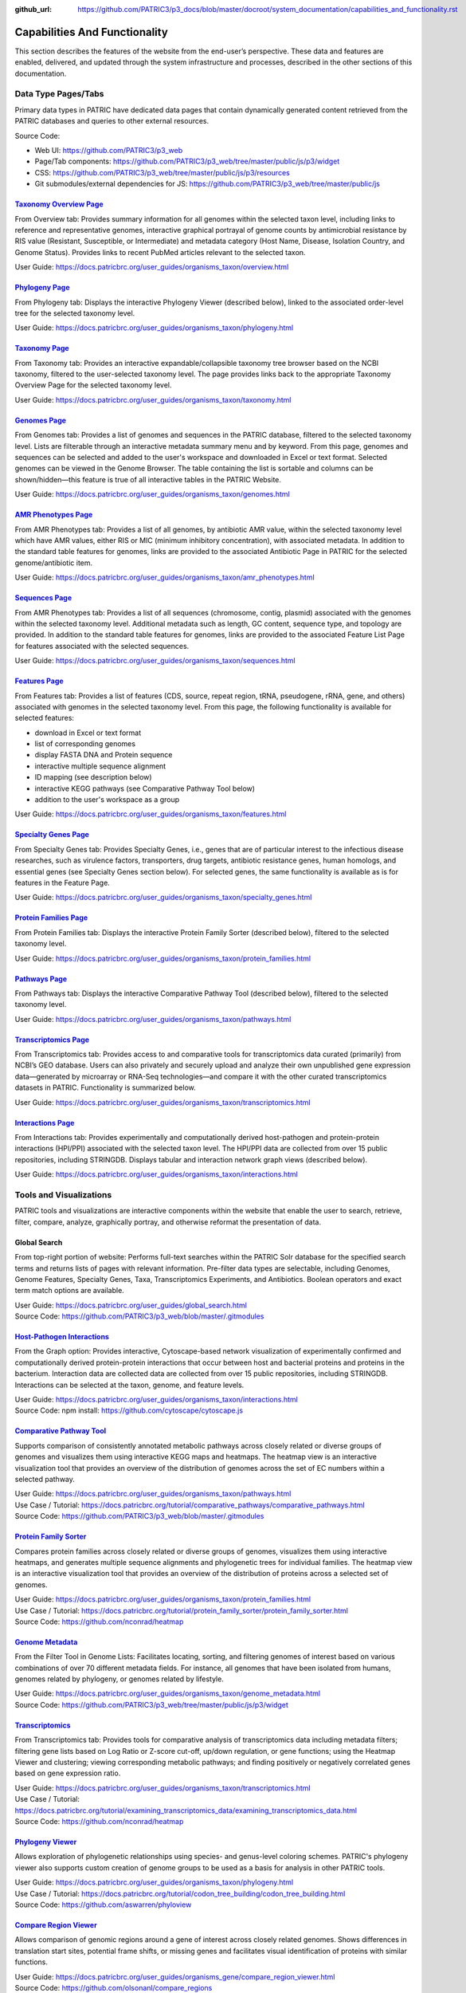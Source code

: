 :github_url: https://github.com/PATRIC3/p3_docs/blob/master/docroot/system_documentation/capabilities_and_functionality.rst

Capabilities And Functionality
===============================

This section describes the features of the website from the end-user’s perspective. These data and features are enabled, delivered, and updated through the system infrastructure and processes, described in the other sections of this documentation.

Data Type Pages/Tabs
---------------------

Primary data types in PATRIC have dedicated data pages that contain dynamically generated content retrieved from the PATRIC databases and queries to other external resources.

Source Code:

- Web UI: https://github.com/PATRIC3/p3_web
- Page/Tab components: https://github.com/PATRIC3/p3_web/tree/master/public/js/p3/widget
- CSS: https://github.com/PATRIC3/p3_web/tree/master/public/js/p3/resources
- Git submodules/external dependencies for JS: https://github.com/PATRIC3/p3_web/tree/master/public/js

`Taxonomy Overview Page <https://www.patricbrc.org/view/Taxonomy/1763#view_tab=overview>`_
###########################################################################################

From Overview tab: Provides summary information for all genomes within the selected taxon level, including links to reference and representative genomes, interactive graphical portrayal of genome counts by antimicrobial resistance by RIS value (Resistant, Susceptible, or Intermediate) and metadata category (Host Name, Disease, Isolation Country, and Genome Status). Provides links to recent PubMed articles relevant to the selected taxon.

User Guide: https://docs.patricbrc.org/user_guides/organisms_taxon/overview.html

`Phylogeny Page <https://www.patricbrc.org/view/Taxonomy/1763#view_tab=phylogeny>`_
####################################################################################

From Phylogeny tab: Displays the interactive Phylogeny Viewer (described below), linked to the associated order-level tree for the selected taxonomy level.

User Guide: https://docs.patricbrc.org/user_guides/organisms_taxon/phylogeny.html

`Taxonomy Page <https://www.patricbrc.org/view/Taxonomy/1763#view_tab=taxontree>`_
###################################################################################

From Taxonomy tab: Provides an interactive expandable/collapsible taxonomy tree browser based on the NCBI taxonomy, filtered to the user-selected taxonomy level. The page provides links back to the appropriate Taxonomy Overview Page for the selected taxonomy level. 

User Guide: https://docs.patricbrc.org/user_guides/organisms_taxon/taxonomy.html

`Genomes Page <https://www.patricbrc.org/view/Taxonomy/77643#view_tab=genomes>`_
#################################################################################

From Genomes tab: Provides a list of genomes and sequences in the PATRIC database, filtered to the selected taxonomy level. Lists are filterable through an interactive metadata summary menu and by keyword. From this page, genomes and sequences can be selected and added to the user's workspace and downloaded in Excel or text format. Selected genomes can be viewed in the Genome Browser. The table containing the list is sortable and columns can be shown/hidden—this feature is true of all interactive tables in the PATRIC Website.

User Guide: https://docs.patricbrc.org/user_guides/organisms_taxon/genomes.html

`AMR Phenotypes Page <https://www.patricbrc.org/view/Taxonomy/77643#view_tab=amr>`_
####################################################################################

From AMR Phenotypes tab: Provides a list of all genomes, by antibiotic AMR value, within the selected taxonomy level which have AMR values, either RIS or MIC (minimum inhibitory concentration), with associated metadata. In addition to the standard table features for genomes, links are provided to the associated Antibiotic Page in PATRIC for the selected genome/antibiotic item.

User Guide: https://docs.patricbrc.org/user_guides/organisms_taxon/amr_phenotypes.html

`Sequences Page <https://www.patricbrc.org/view/Taxonomy/77643#view_tab=sequences>`_
#####################################################################################

From AMR Phenotypes tab: Provides a list of all sequences (chromosome, contig, plasmid) associated with the genomes within the selected taxonomy level. Additional metadata such as length, GC content, sequence type, and topology are provided. In addition to the standard table features for genomes, links are provided to the associated Feature List Page for features associated with the selected sequences. 

User Guide: https://docs.patricbrc.org/user_guides/organisms_taxon/sequences.html

`Features Page <https://www.patricbrc.org/view/Taxonomy/77643#view_tab=features>`_
###################################################################################

From Features tab: Provides a list of features (CDS, source, repeat region, tRNA, pseudogene, rRNA, gene, and others) associated with genomes in the selected taxonomy level. From this page, the following functionality is available for selected features:

- download in Excel or text format
- list of corresponding genomes
- display FASTA DNA and Protein sequence
- interactive multiple sequence alignment
- ID mapping (see description below)
- interactive KEGG pathways (see Comparative Pathway Tool below)
- addition to the user's workspace as a group

User Guide: https://docs.patricbrc.org/user_guides/organisms_taxon/features.html

`Specialty Genes Page <https://www.patricbrc.org/view/Taxonomy/77643#view_tab=specialtyGenes>`_
################################################################################################

From Specialty Genes tab: Provides Specialty Genes, i.e., genes that are of particular interest to the infectious disease researches, such as virulence factors, transporters, drug targets, antibiotic resistance genes, human homologs, and essential genes (see Specialty Genes section below). For selected genes, the same functionality is available as is for features in the Feature Page. 

User Guide: https://docs.patricbrc.org/user_guides/organisms_taxon/specialty_genes.html

`Protein Families Page <https://www.patricbrc.org/view/Taxonomy/77643#view_tab=proteinFamilies>`_
##################################################################################################

From Protein Families tab: Displays the interactive Protein Family Sorter (described below), filtered to the selected taxonomy level.

User Guide: https://docs.patricbrc.org/user_guides/organisms_taxon/protein_families.html

`Pathways Page <https://www.patricbrc.org/view/Taxonomy/77643#view_tab=pathways>`_
###################################################################################

From Pathways tab: Displays the interactive Comparative Pathway Tool (described below), filtered to the selected taxonomy level. 

User Guide: https://docs.patricbrc.org/user_guides/organisms_taxon/pathways.html

`Transcriptomics Page <https://www.patricbrc.org/view/Taxonomy/77643#view_tab=transcriptomics>`_
##################################################################################################

From Transcriptomics tab: Provides access to and comparative tools for transcriptomics data curated (primarily) from NCBI’s GEO database. Users can also privately and securely upload and analyze their own unpublished gene expression data—generated by microarray or RNA-Seq technologies—and compare it with the other curated transcriptomics datasets in PATRIC. Functionality is summarized below.

User Guide: https://docs.patricbrc.org/user_guides/organisms_taxon/transcriptomics.html

`Interactions Page <https://www.patricbrc.org/view/Genome/83332.12#view_tab=interactions>`_
############################################################################################

From Interactions tab: Provides experimentally and computationally derived host-pathogen and protein-protein interactions (HPI/PPI) associated with the selected taxon level. The HPI/PPI data are collected from over 15 public repositories, including STRINGDB. Displays tabular and interaction network graph views (described below). 

User Guide: https://docs.patricbrc.org/user_guides/organisms_taxon/interactions.html

Tools and Visualizations
------------------------

PATRIC tools and visualizations are interactive components within the website that enable the user to search, retrieve, filter, compare, analyze, graphically portray, and otherwise reformat the presentation of data.

Global Search
##############

From top-right portion of website: Performs full-text searches within the PATRIC Solr database for the specified search terms and returns lists of pages with relevant information. Pre-filter data types are selectable, including Genomes, Genome Features, Specialty Genes, Taxa, Transcriptomics Experiments, and Antibiotics. Boolean operators and exact term match options are available.

| User Guide: https://docs.patricbrc.org/user_guides/global_search.html
| Source Code: https://github.com/PATRIC3/p3_web/blob/master/.gitmodules

`Host-Pathogen Interactions <http://www.patricbrc.org/portal/portal/patric/HPITool?cType=taxon&cId=&dm=>`_
###########################################################################################################

From the Graph option: Provides interactive, Cytoscape-based network visualization of experimentally confirmed and computationally derived protein-protein interactions that occur between host and bacterial proteins and proteins in the bacterium. Interaction data are collected data are collected from over 15 public repositories, including STRINGDB. Interactions can be selected at the taxon, genome, and feature levels.

| User Guide: https://docs.patricbrc.org/user_guides/organisms_taxon/interactions.html
| Source Code: npm install: https://github.com/cytoscape/cytoscape.js

`Comparative Pathway Tool <https://www.patricbrc.org/app/ComparativePathway>`_
###############################################################################

Supports comparison of consistently annotated metabolic pathways across closely related or diverse groups of genomes and visualizes them using interactive KEGG maps and heatmaps. The heatmap view is an interactive visualization tool that provides an overview of the distribution of genomes across the set of EC numbers within a selected pathway.

| User Guide: https://docs.patricbrc.org/user_guides/organisms_taxon/pathways.html
| Use Case / Tutorial: https://docs.patricbrc.org/tutorial/comparative_pathways/comparative_pathways.html
| Source Code: https://github.com/PATRIC3/p3_web/blob/master/.gitmodules

`Protein Family Sorter <https://www.patricbrc.org/app/ProteinFamily>`_
########################################################################

Compares protein families across closely related or diverse groups of genomes, visualizes them using interactive heatmaps, and generates multiple sequence alignments and phylogenetic trees for individual families. The heatmap view is an interactive visualization tool that provides an overview of the distribution of proteins across a selected set of genomes.

| User Guide: https://docs.patricbrc.org/user_guides/organisms_taxon/protein_families.html
| Use Case / Tutorial: https://docs.patricbrc.org/tutorial/protein_family_sorter/protein_family_sorter.html
| Source Code: https://github.com/nconrad/heatmap

`Genome Metadata <https://www.patricbrc.org/view/Taxonomy/2#view_tab=genomes>`_
################################################################################

From the Filter Tool in Genome Lists: Facilitates locating, sorting, and filtering genomes of interest based on various combinations of over 70 different metadata fields. For instance, all genomes that have been isolated from humans, genomes related by phylogeny, or genomes related by lifestyle. 

| User Guide: https://docs.patricbrc.org/user_guides/organisms_taxon/genome_metadata.html
| Source Code: https://github.com/PATRIC3/p3_web/tree/master/public/js/p3/widget

`Transcriptomics <https://www.patricbrc.org/view/Genome/83332.12#view_tab=transcriptomics>`_
##############################################################################################

From Transcriptomics tab: Provides tools for comparative analysis of transcriptomics data including metadata filters; filtering gene lists based on Log Ratio or Z-score cut-off, up/down regulation, or gene functions; using the Heatmap Viewer and clustering; viewing corresponding metabolic pathways; and finding positively or negatively correlated genes based on gene expression ratio.

| User Guide: https://docs.patricbrc.org/user_guides/organisms_taxon/transcriptomics.html
| Use Case / Tutorial: https://docs.patricbrc.org/tutorial/examining_transcriptomics_data/examining_transcriptomics_data.html
| Source Code: https://github.com/nconrad/heatmap

`Phylogeny Viewer <https://www.patricbrc.org/view/Taxonomy/1763#view_tab=phylogeny>`_
#####################################################################################

Allows exploration of phylogenetic relationships using species- and genus-level coloring schemes. PATRIC's phylogeny viewer also supports custom creation of genome groups to be used as a basis for analysis in other PATRIC tools.

| User Guide: https://docs.patricbrc.org/user_guides/organisms_taxon/phylogeny.html
| Use Case / Tutorial: https://docs.patricbrc.org/tutorial/codon_tree_building/codon_tree_building.html
| Source Code: https://github.com/aswarren/phyloview

`Compare Region Viewer <https://www.patricbrc.org/view/Feature/PATRIC.83332.12.NC_000962.CDS.10484.10828.fwd#view_tab=compareRegionViewer>`_
#############################################################################################################################################

Allows comparison of genomic regions around a gene of interest across closely related genomes. Shows differences in translation start sites, potential frame shifts, or missing genes and facilitates visual identification of proteins with similar functions. 

| User Guide: https://docs.patricbrc.org/user_guides/organisms_gene/compare_region_viewer.html
| Source Code: https://github.com/olsonanl/compare_regions

`Genome Browser <https://www.patricbrc.org/view/Genome/83332.12#view_tab=browser&loc=NC_000962%3A1..100027&tracks=refseqs%2CPATRICGenes%2CRefSeqGenes&highlight=>`_
#####################################################################################################################################################################

Provides graphical portrayal of the alignment of genes and other genomic data (i.e., genome features) depicted along a central horizontal axis of genome coordinates. PATRIC's genome browser supports comparison of genome annotations from multiple sources (e.g., PATRIC, RefSeq, etc.). Users can upload their own custom tracks. 

| User Guide: https://docs.patricbrc.org/user_guides/organisms_genome/genome_browser.html
| Use Case / Tutorial: https://docs.patricbrc.org/tutorial/private_genome/private_genome.html
| Source Code: https://github.com/GMOD/jbrowse

`Circular Genome Viewer <https://www.patricbrc.org/view/Genome/83332.12#view_tab=circular>`_
#############################################################################################

Portrays the genome in a circular map, showing genome annotations and sequence properties.  Provides tracks for chromosomes / plasmids / contigs, CDS (forward & reverse), RNAs, GC content, GC skew, and miscellaneous features, GC content and GC skew can be displayed as a line plot, histogram, or heatmap. Users can upload their own custom tracks. 

| User Guide: https://docs.patricbrc.org/user_guides/organisms_genome/circular_genome_viewer.html
| Use Case / Tutorial: https://docs.patricbrc.org/tutorial/private_genome/private_genome.html
| Source Code: https://github.com/dmachi/circulus

Genome Alignment Viewer
########################

Available to view output from Genome Alignment Service. Uses Mauve to provide an interactive view of aligned genomes including deletions, insertions, and rearrangements.

Source Code: https://github.com/nconrad/mauve-viewer

Services
---------

PATRIC services provide simple, integrated access to computational software for processing and analysis of raw data and common data types. Access is provided via the Services top menu which displays a simple submission form for each service.  In order to use most of the services, the user must be logged in (denoted by “Login required” at the end of the descriptions below). This is required in order to accommodate user upload of their data and longer, more computationally intensive analyses on HPC machines. The results of the service are deposited in the user’s workspace.  A few of the services, such as BLAST, do not require login and instead render the results appropriately in the website.

Source Code:

- Submission forms: https://github.com/PATRIC3/p3_web/tree/master/public/js/p3/widget/app
- Application Execution Service: https://github.com/PATRIC3/app_service
- Also required for all services:

  - https://github.com/PATRIC3/dev_container
  - https://github.com/PATRIC3/p3_deployment
  - https://github.com/TheSEED/typecomp
  - https://github.com/olsonanl/p3_seed_server
  - https://github.com/PATRIC3/Workspace

`Genome Assembly Service <https://www.patricbrc.org/app/Assembly>`_
####################################################################

The Genome Assembly Service can be used to perform an automated genome assembly using the latest computational tools. Single or multiple assemblers can be invoked to compare results. The assembly service attempts to select the best assembly—i.e., assembly with the smallest number of contigs and the longest average contig length. Several assembly workflows or “recipes” are available. These workflows have been tuned and tested to fit certain data types or desired analysis criteria such as throughput or rigor. The assembly service’s flexible nature also enables the rapid design and emulation of other popular protocols. Login required.

| User Guide: https://docs.patricbrc.org/user_guides/services/genome_assembly_service.html
| Use Case / Tutorial: https://docs.patricbrc.org/tutorial/genome_assembly/assembly.html
| Source Code: https://github.com/PATRIC3/p3_assembly

`Genome Annotation Service <https://www.patricbrc.org/app/Annotation>`_
#########################################################################

The Genome Annotation Service is based on the RAST Toolkit (RASTtk). RASTtk is a modular extensible genome annotation system that provides mechanisms for identifying genomic features and annotating their functions. The RASTtk annotation engine uses a signature k-mer method to propagate annotations taken from the CoreSEED, a genome annotation system that has been central to the quality of the RAST annotations over the years. The CoreSEED curation process takes advantage of subsystems-based annotation to ensure high-quality, consistent annotations. RASTtk is fully defined at http://www.ncbi.nlm.nih.gov/pubmed/25666585. Links and instructions for downloading and installing RASTtk client code are included. The subsystems annotation method is described at http://nar.oxfordjournals.org/content/33/17/5691.full. Login required.

| User Guide: https://docs.patricbrc.org/user_guides/services/genome_annotation_service.html
| Use Case / Tutorial: https://docs.patricbrc.org/tutorial/genome_annotation/annotation.html
| Source Code: https://github.com/theseed/genome_annotation

`Comprehensive Genome Analysis Service <https://patricbrc.org/app/ComprehensiveGenomeAnalysis>`_
#################################################################################################

The Comprehensive Genome Analysis Service provides a streamlined analysis "meta-service" that accepts raw reads and performs a comprehensive analysis including assembly, annotation, identification of nearest neighbors, a basic comparative analysis that includes a subsystem summary, phylogenetic tree, and the features that distinguish the genome from its nearest neighbors. Login required.

| User Guide: https://docs.patricbrc.org/user_guides/services/comprehensive_genome_analysis_service.html
| Use Case / Tutorial: https://docs.patricbrc.org/tutorial/comprehensive-genome-analysis/comprehensive-genome-analysis.html
| Source Code:

`BLAST Service <https://patricbrc.org/app/BLAST>`_
###################################################

The PATRIC BLAST service integrates the BLAST (Basic Local Alignment Search Tool) algorithms to perform searches against public or private genomes in PATRIC or other reference databases using a DNA or protein sequence and find matching genomes, genes, RNAs, or proteins.

| User Guide: https://docs.patricbrc.org/user_guides/services/blast.html
| Use Case / Tutorial: https://docs.patricbrc.org/tutorial/blast/blast.html
| Source Code: https://github.com/PATRIC3/homology_service

`Similar Genome Finder <https://www.patricbrc.org/app/GenomeDistance>`_
########################################################################

The Similar Genome Finder Service will, for a user-selected genome or for an uploaded FASTA file, find the closest related public genomes (by sequence) in PATRIC using the MInHash algorithm to perform comparisons. Login required.

| User Guide: https://docs.patricbrc.org/user_guides/services/similar_genome_finder_service.html
| Use Case / Tutorial: https://docs.patricbrc.org/tutorial/similar_genome_finder/similar_genome_finder.html
| Source Code:

`Variation Analysis Service <https://www.patricbrc.org/app/Variation>`_
########################################################################

The Variation Service can be used to identify and annotate sequence variations using a variety of aligner and SNP calling programs. The service enables users to upload one or multiple short read samples and compare them to a closely related reference genome. For each sample, the service computes the variations against the reference and presents a detailed list of SNPs, MNPs, insertions and deletions with confidence scores and effects such as “synonymous mutation” and “frameshift”. High confidence variations are downloadable in the standard VCF format augmented by SNP annotation. A summary table illustrating how the variations are shared across the samples is also available. Login required.

| User Guide: https://docs.patricbrc.org/user_guides/services/variation_analysis_service.html
| Use Case / Tutorial: https://docs.patricbrc.org/tutorial/variation_analysis_service/variation_analysis_service.html
| Source Code: https://github.com/PATRIC3/app_service

`Tn-Seq Analysis Service <https://www.patricbrc.org/app/Tnseq>`_
################################################################

The Tn-Seq Analysis Service allows users to align reads and measure essentiality of their Tn-Seq data using the TRANSIT software. The results can be downloaded or viewed as alignments to the reference genome in the Genome Browser. The alignments are presented as a separate track in the Genome Browser along with annotated genes. Login required.

| User Guide: https://docs.patricbrc.org/user_guides/services/tn_seq_analysis_service.html
| Use Case / Tutorial: https://docs.patricbrc.org/tutorial/tn-seq/tn-seq.html
| Source Code: https://github.com/PATRIC3/p3_tnseq

`Phylogenetic Tree Service <https://www.patricbrc.org/app/PhylogeneticTree>`_
##############################################################################

The Phylogenetic Tree Service enables construction of custom phylogenetic trees for up to 50 user-selected genomes. The service builds trees using conserved protein sequences, which is the same methodology used to build the public genus-level phylogenetic trees in the PATRIC website. The service also provides an option for building a codon tree. Users can view or download a Newick file, or access the new tree in the interactive Phylogenetic Tree Viewer in PATRIC. Login required. 

| User Guide: https://docs.patricbrc.org/user_guides/services/phylogenetic_tree_building_service.html
| Use Case / Tutorial: https://docs.patricbrc.org/tutorial/phylogenetic_tree_building/tree_building.html, https://docs.patricbrc.org/tutorial/codon_tree_building/codon_tree_building.html
| Source Code: 

- Codon tree: https://github.com/PATRIC3/codon_trees
- Shared proteins: https://github.com/PATRIC3/pepr

`Genome Alignment Service <https://patricbrc.org/app/GenomeAlignment>`_
########################################################################

The Whole Genome Alignment Service aligns genomes using progressiveMauve to create whole genome alignments of up to 20 genomes. Login required.

| User Guide: https://docs.patricbrc.org/user_guides/services/genome_alignment_service.html
| Use Case / Tutorial: TBD
| Source Code: https://github.com/PATRIC3/p3_mauve

`Metagenomic Read Mapping Service <https://patricbrc.org/app/MetagenomicReadMapping>`_
#######################################################################################

The Metagenomic Read Mapping Service uses KMA to align reads against antibiotic resistance genes from CARD and virulence factors from VFDB. Login required.

| User Guide: https://docs.patricbrc.org/user_guides/services/metagenomic_read_mapping_service.html
| Use Case / Tutorial: https://docs.patricbrc.org/tutorial/metagenomic_read_mapping/metagenomic_read_mapping.html
| Source Code: https://github.com/PATRIC3/app_service

`Taxonomic Classification Service <https://patricbrc.org/app/TaxonomicClassification>`_
########################################################################################

The Taxonomic Classification Service accepts reads or contigs from sequencing of a metagenomic sample and uses Kraken 2 to assign the reads to taxonomic bins, providing an initial profile of the possible constituent organisms present in the sample. Login required.

| User Guide: https://docs.patricbrc.org/user_guides/services/taxonomic_classification_service.html
| Use Case / Tutorial: https://docs.patricbrc.org/tutorial/taxonomic_classification/taxonomic_classification.html
| Source Code: https://github.com/PATRIC3/app_service

`Metagenomic Binning Service <https://patricbrc.org/app/MetagenomeBinning>`_
#############################################################################

The Metagenomic Binning Service accepts either reads or contigs, and attempts to "bin" the data into a set of genomes. This service can be used to reconstruct bacterial and archael genomes from environmental samples. Login required.

| User Guide: https://docs.patricbrc.org/user_guides/services/metagenomic_binning_service.html
| Use Case / Tutorial: https://docs.patricbrc.org/tutorial/metagenomic_binning/metagenomic_binning.html
| Source Code: 

- https://github.com/SEEDtk/RASTtk
- https://github.com/SEEDtk/kernel
- https://github.com/SEEDtk/utils
- https://github.com/SEEDtk/tbltools
- https://github.com/SEEDtk/ERDB

`Expression Import Service <https://www.patricbrc.org/app/Expression>`_
########################################################################

The Expression Import Service allows users to upload differential expression data into their private workspace and compare it with other expression data available in PATRIC. The service supports gene expression, protein expression, and phenotype array data in the form of log ratios, generated by comparing samples, conditions, or time points. Login required.

| User Guide: https://docs.patricbrc.org/user_guides/services/expression_data_import_service.html
| Use Case / Tutorial: https://docs.patricbrc.org/tutorial/expression_import/expression_import.html
| Source Code: https://github.com/PATRIC3/p3diffexp

`RNA-Seq Analysis Service <https://www.patricbrc.org/app/Rnaseq>`_
###################################################################

The RNA-Seq Analysis Service provides tools for aligning, assembling, and testing differential expression on RNA-Seq data. Three recipes for processing RNA-Seq data are included: 1) Rockhopper, based on the popular Rockhopper tool for processing prokaryotic RNA-Seq data; 2) Tuxedo, based on the tuxedo suite of tools (i.e., Bowtie, Cufflinks, Cuffdiff); and 3) Host HISTAT2 for analyzing RNA-Seq datasets from host (human, mouse, etc.) in support of dual RNA-Seq. The service provides SAM/BAM output for alignment, tab delimited files profiling expression levels, and differential expression test results between conditions. Login required.

| User Guide: https://docs.patricbrc.org/user_guides/services/rna_seq_analysis_service.html
| Use Case / Tutorial: https://docs.patricbrc.org/tutorial/rna_seq_submission/submitting_rna_seq_job.html
| Source Code: https://github.com/aswarren/Prok-tuxedo

Included RNA-Seq tools:

- https://cs.wellesley.edu/~btjaden/Rockhopper/download.html
- https://www.bioinformatics.babraham.ac.uk/projects/fastqc/
- https://sourceforge.net/projects/samstat/

`Protein Family Sorter Service <https://patricbrc.org/app/ProteinFamily>`_
###########################################################################

The Protein Family Sorter Service tool enables researchers to examine the distributionof protein families across a set of user-selected genomes. Results are displayed in a page showing all the families associated with the selected genomes, plus filter controls and an interactive heatmap.

| User Guide: https://docs.patricbrc.org/user_guides/services/protein_family_service.html
| Use Case / Tutorial: https://docs.patricbrc.org/tutorial/protein_family_sorter/protein_family_sorter.html
| Source Code: https://github.com/PATRIC3/app_service

`Proteome Comparison Service <https://www.patricbrc.org/app/SeqComparison>`_
############################################################################

The Proteome Comparison Service performs protein sequence-based genome comparison using bidirectional BLASTP. This service allows users to select up to 8 genomes (either public or private) and compare them to a user selected reference genome. The service also allows users to upload an external genome file in FASTA format for an additional comparison. The genome comparison result is displayed as an interactive circular genome view on the webpage. Both the SVG image and the bidirectional BLASTP comparison results can be downloaded. Login required.

| User Guide: https://docs.patricbrc.org/user_guides/services/proteome_comparison_service.html
| Use Case / Tutorial: https://docs.patricbrc.org/tutorial/proteome_comparison/proteome_comparison.html
| Source Code: https://github.com/PATRIC3/app_service

`Comparative Pathway Service <https://patricbrc.org/app/ComparativePathway>`_
##############################################################################

The Comparative Pathway Service allows users to identify a set of pathways based on taxonomy, EC number, pathway ID, pathway name and/or specific annotation type. 

| User Guide: https://docs.patricbrc.org/user_guides/services/comparative_pathway_service.html
| Use Case / Tutorial: https://docs.patricbrc.org/tutorial/comparative_pathways/comparative_pathways.html
| Source Code: https://github.com/PATRIC3/app_service

`Model Reconstruction Service <https://www.patricbrc.org/app/Reconstruct>`_
############################################################################

The Model Reconstruction Service allows users to construct their own metabolic model for any genome in PATRIC. The service includes support for model gap-filling, flux balance analysis, essential gene prediction, and export of models in SBML format. The service leverages capabilities of the ModelSEED (PMID: 20802497). Login required. 

| User Guide: https://docs.patricbrc.org/user_guides/services/model_reconstruction_service.html
| Use Case / Tutorial: https://docs.patricbrc.org/tutorial/metabolic_model_reconstruction/metabolic_model_reconstruction.html
| Source Code: https://github.com/ModelSEED/ProbModelSEED

`ID Mapper Service <https://www.patricbrc.org/app/IDMapper>`_
##############################################################

The ID Mapper Service allows users to map individual or sets of PATRIC identifiers to those from other prominent external databases, such as GenBank, RefSeq, EMBL, UniProt, KEGG, etc. Alternatively, users can start with a list of external database identifiers and map them to the corresponding PATRIC features. Login required.

| User Guide: https://docs.patricbrc.org/user_guides/services/id_mapper.html
| Use Case / Tutorial: https://docs.patricbrc.org/tutorial/id_mapper/id_mapper.html
| Source Code: https://github.com/PATRIC3/app_service

Project Information Pages
--------------------------

The information in these pages in the PATRIC website are maintained in a GitHub repository and delivered through the PATRIC Static Content management process, described below. These are available through the Help menu and other areas of the site.

PATRIC Quickstart Video
########################

From Help Menu: Short video that provides an overview of the PATRIC website and how to navigate through the site. 

Source Code: https://github.com/PATRIC3/p3_docs/blob/master/docroot/quickstart_video.md

`User Guides <https://docs.patricbrc.org/user_guides/index.html>`_
###################################################################

Contains complete listing of all user documentation. User Guides are available for all major PATRIC features.

| User Guide: https://docs.patricbrc.org/user_guides/index.html
| Source Code: https://github.com/PATRIC3/p3_docs/tree/master/docroot/user_guides

`Tutorials (Use Cases) <https://docs.patricbrc.org/tutorial/index.html>`_
###########################################################################

Provides print-friendly Use Case / Tutorials that explain step-by-step how to use key PATRIC features and tools using realistic biological research examples.

| User Guide: https://docs.patricbrc.org/tutorial/index.html
| Source Code: https://github.com/PATRIC3/p3_docs/tree/master/docroot/tutorial

`Common Tasks <https://docs.patricbrc.org/common_tasks/>`_
###########################################################

Provides an overview with links to User Guides and Tutorials, organized by common tasks in PATRIC.

Source Code: https://github.com/PATRIC3/p3_docs/tree/master/docroot/common_tasks

`CLI (Command Line Interface) Tutorial <https://docs.patricbrc.org/cli_tutorial/>`_
#####################################################################################

Provides installation instructions and links to reference information and tutorials for the PATRIC Command Line Interface.

Source Code: https://github.com/PATRIC3/p3_docs/tree/master/docroot/cli_tutorial

`Webinars <https://docs.patricbrc.org/webinar/>`_
##################################################

Provides information on upcoming webinars and links to previously recorded webinars. Videos of recorded webinars are hosted on PATRIC’s YouTube Channel.

Source Code: https://github.com/PATRIC3/p3_docs/tree/master/docroot/webinar

`Instructional Videos <https://docs.patricbrc.org/videos/>`_
#############################################################

Provides links to short videos that demonstrate how to perform common tasks in PATRIC. The videos are hosted on PATRIC’s YouTube Channel.

Source Code: https://github.com/PATRIC3/p3_docs/tree/master/docroot/videos

`PATRIC Workshops <https://docs.patricbrc.org/website/workshops.html>`_
########################################################################

Provides listing of all past PATRIC workshops and links to registration information for upcoming workshops. 

Source Code: https://github.com/PATRIC3/p3_docs/blob/master/docroot/workshops.rst

`Contact Us <https://docs.patricbrc.org/contact.html>`_
########################################################

Provides information on how to get in contact with the PATRIC team.

Source Code: https://github.com/PATRIC3/p3_docs/blob/master/docroot/contact.md

Provide Feedback
#################

From the Help Menu: Provides a feedback form that generates a ticket in the PATRIC Jira user issue tracking system. 

Source Code: 

`News <https://docs.patricbrc.org/news/>`_
###########################################

Listing of all recent and past PATRIC news items.  

Source Code: https://github.com/PATRIC3/p3_docs/tree/master/docroot/news

`Publications <https://docs.patricbrc.org/website/publications.html>`_
#######################################################################

Provides listing of all publications developed in whole or in part through the PATRIC project, with links to the publications themselves. 

Source Code: https://github.com/PATRIC3/p3_docs/blob/master/docroot/publications.md

`Workshops <https://docs.patricbrc.org/website/workshops.html>`_
#################################################################

Provides listing of all past PATRIC workshops and links to registration information for upcoming workshops.

Source Code: https://github.com/PATRIC3/p3_docs/blob/master/docroot/workshops.rst

`Presentations <https://docs.patricbrc.org/website/presentations.html>`_
#########################################################################

Provides listing of all past PATRIC external presentations. 

Source Code: https://github.com/PATRIC3/p3_docs/blob/master/docroot/presentations.rst

`Usage Metrics <https://docs.patricbrc.org/website/usage_metrics.html>`_
##########################################################################

Provides summary metrics for website traffic, analysis service usage, citations to the PATRIC resource, and other similar information. 

Source Code: https://github.com/PATRIC3/p3_docs/blob/master/docroot/usage_metrics.md

`About PATRIC <https://docs.patricbrc.org/website/about.html>`_
################################################################

Provides general information about the PATRIC project, its scope, funding, and project team. 

Source Code: https://github.com/PATRIC3/p3_docs/blob/master/docroot/about.md

`Cite PATRIC <https://docs.patricbrc.org/website/cite_patric.html>`_
######################################################################

Provides reference information for citing PATRIC and a link to the full article at PubMed Central. 

Source Code: https://github.com/PATRIC3/p3_docs/blob/master/docroot/cite_patric.md

`Scientific Working Group (SWG) <https://docs.patricbrc.org/website/swg.html>`_
#########################################################################################

Provides listing of the PATRIC SWG members and their institutional affiliations. 

Source Code: https://github.com/PATRIC3/p3_docs/blob/master/docroot/scientific_working_group.rst

`Personnel <https://docs.patricbrc.org/website/personnel.html>`_
#################################################################

Provides listing of PATRIC team personnel. 

Source Code: https://github.com/PATRIC3/p3_docs/blob/master/docroot/personnel.rst

`Scientific Collaborations <https://docs.patricbrc.org/website/collaborators.html>`_
#####################################################################################

Provides listing of PATRIC key collaborators, data sources, and software tools used, with appropriate links.

Source Code: https://github.com/PATRIC3/p3_docs/blob/master/docroot/collaborations.md

`Related Sites <https://docs.patricbrc.org/website/related_sites.html>`_
##########################################################################

Provides links to resources of relevance to PATRIC. 

Source Code: https://github.com/PATRIC3/p3_docs/blob/master/docroot/related_sites.md

`System Architecture <https://docs.patricbrc.org/system_architecture/>`_
##########################################################################

[Link to the PATRIC GitHub code repository, including architectural and system descriptions.] 

Source Code: 

`PATRIC GitHub <https://github.com/patric3>`_
###############################################

Link to PATRIC source code repository. 

Source Code: https://github.com/PATRIC3/p3_docs/blob/master/docroot/github.rst

`System Status <https://www.patricbrc.org/status>`_
####################################################

Provides listing of current status (operational, down) of key backend services. This can be helpful for PATRIC developers and users if there appears to be a problem with some part the site. 

Source Code:
